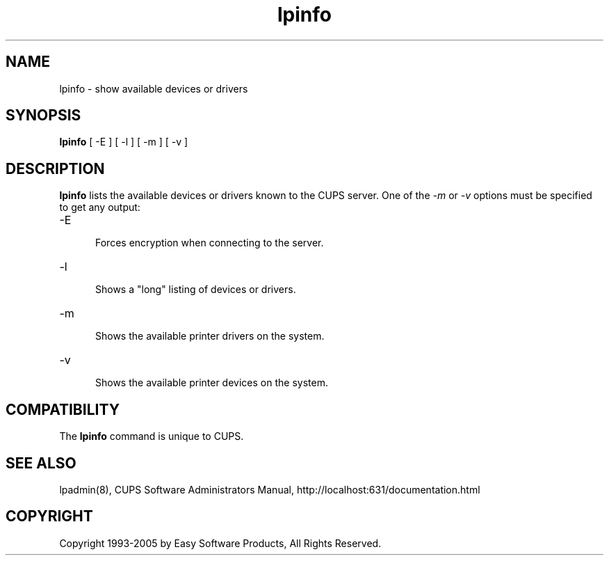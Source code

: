 .\"
.\" "$Id: lpinfo.man,v 1.1.1.10 2005/01/04 19:16:07 jlovell Exp $"
.\"
.\"   lpinfo man page for the Common UNIX Printing System (CUPS).
.\"
.\"   Copyright 1997-2005 by Easy Software Products.
.\"
.\"   These coded instructions, statements, and computer programs are the
.\"   property of Easy Software Products and are protected by Federal
.\"   copyright law.  Distribution and use rights are outlined in the file
.\"   "LICENSE.txt" which should have been included with this file.  If this
.\"   file is missing or damaged please contact Easy Software Products
.\"   at:
.\"
.\"       Attn: CUPS Licensing Information
.\"       Easy Software Products
.\"       44141 Airport View Drive, Suite 204
.\"       Hollywood, Maryland 20636 USA
.\"
.\"       Voice: (301) 373-9600
.\"       EMail: cups-info@cups.org
.\"         WWW: http://www.cups.org
.\"
.TH lpinfo 8 "Common UNIX Printing System" "23 January 2001" "Easy Software Products"
.SH NAME
lpinfo \- show available devices or drivers
.SH SYNOPSIS
.B lpinfo
[ -E ] [ -l ] [ -m ] [ -v ]
.SH DESCRIPTION
\fBlpinfo\fR lists the available devices or drivers known to the CUPS
server. One of the \fI-m\fR or \fI-v\fR options must be specified to
get any output:
.TP 5
\-E
.br
Forces encryption when connecting to the server.
.TP 5
\-l
.br
Shows a "long" listing of devices or drivers.
.TP 5
\-m
.br
Shows the available printer drivers on the system.
.TP 5
\-v
.br
Shows the available printer devices on the system.
.SH COMPATIBILITY
The \fBlpinfo\fR command is unique to CUPS.
.SH SEE ALSO
lpadmin(8),
CUPS Software Administrators Manual,
http://localhost:631/documentation.html
.SH COPYRIGHT
Copyright 1993-2005 by Easy Software Products, All Rights Reserved.
.\"
.\" End of "$Id: lpinfo.man,v 1.1.1.10 2005/01/04 19:16:07 jlovell Exp $".
.\"

